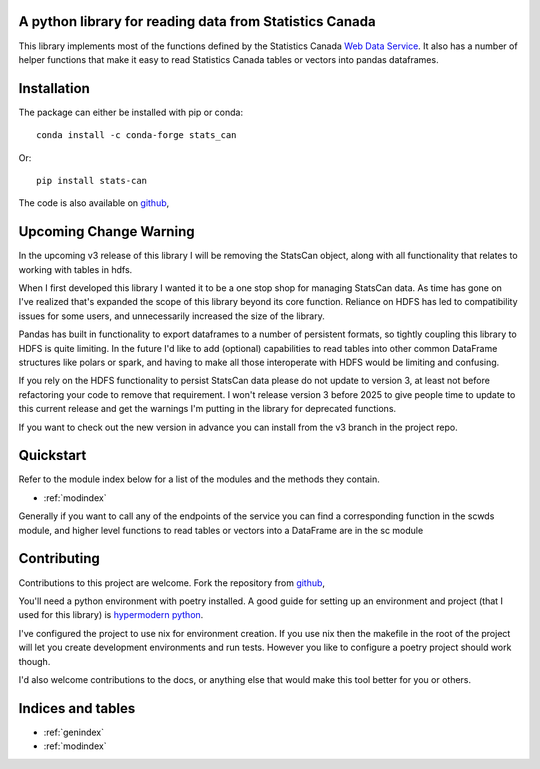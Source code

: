 A python library for reading data from Statistics Canada
========================================================

This library implements most of the functions defined by the Statistics Canada
`Web Data Service <https://www.statcan.gc.ca/eng/developers/wds>`_.
It also has a number of helper functions that make it easy to read Statistics
Canada tables or vectors into pandas dataframes.

Installation
============
The package can either be installed with pip or conda:
::

    conda install -c conda-forge stats_can

Or:
::

    pip install stats-can

The code is also available on
`github <https://github.com/ianepreston/stats_can>`_,

Upcoming Change Warning
=======================

In the upcoming v3 release of this library I will be removing the StatsCan
object, along with all functionality that relates to working with tables in hdfs.

When I first developed this library I wanted it to be a one stop shop for managing
StatsCan data. As time has gone on I've realized that's expanded the scope of this
library beyond its core function. Reliance on HDFS has led to compatibility issues
for some users, and unnecessarily increased the size of the library.

Pandas has built in functionality to export dataframes to a number of persistent formats,
so tightly coupling this library to HDFS is quite limiting. In the future I'd like
to add (optional) capabilities to read tables into other common DataFrame structures
like polars or spark, and having to make all those interoperate with HDFS would be
limiting and confusing.

If you rely on the HDFS functionality to persist StatsCan data please do not
update to version 3, at least not before refactoring your code to remove that
requirement. I won't release version 3 before 2025 to give people time
to update to this current release and get the warnings I'm putting
in the library for deprecated functions.

If you want to check out the new version in advance you can install from the
v3 branch in the project repo.

Quickstart
==========

Refer to the module index below for a list of the modules and the methods they contain.

* :ref:`modindex`

Generally if you want to call any of the endpoints of the service you can find a corresponding function
in the scwds module, and higher level functions to read tables or vectors into a DataFrame are in the sc module

Contributing
============

Contributions to this project are welcome. Fork the repository from
`github <https://github.com/ianepreston/stats_can>`_,

You'll need a python environment with poetry installed. A good guide for setting
up an environment and project (that I used for this library) is `hypermodern python <https://cjolowicz.github.io/posts/hypermodern-python-01-setup/>`_.

I've configured the project to use nix for environment creation. If you use nix then the makefile in the root of the project will let you create
development environments and run tests. However you like to configure a poetry project should work though.

I'd also welcome contributions to the docs, or anything else that would make this tool better for you or others.

Indices and tables
==================

* :ref:`genindex`
* :ref:`modindex`
